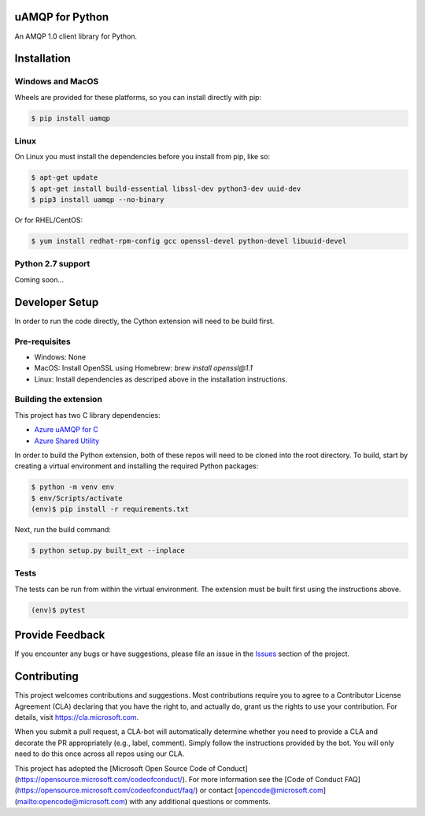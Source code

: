 uAMQP for Python
================

An AMQP 1.0 client library for Python.


Installation
============

Windows and MacOS
+++++++++++++++++

Wheels are provided for these platforms, so you can install directly with pip:

.. code:: shell

    $ pip install uamqp


Linux
+++++

On Linux you must install the dependencies before you install from pip, like so:

.. code:: shell

    $ apt-get update
    $ apt-get install build-essential libssl-dev python3-dev uuid-dev
    $ pip3 install uamqp --no-binary

Or for RHEL/CentOS:

.. code:: shell

    $ yum install redhat-rpm-config gcc openssl-devel python-devel libuuid-devel

Python 2.7 support
++++++++++++++++++
Coming soon...


Developer Setup
===============
In order to run the code directly, the Cython extension will need to be build first.

Pre-requisites
++++++++++++++

- Windows: None
- MacOS: Install OpenSSL using Homebrew: `brew install openssl@1.1`
- Linux: Install dependencies as descriped above in the installation instructions.

Building the extension
++++++++++++++++++++++

This project has two C library dependencies:

- `Azure uAMQP for C <https://github.com/Azure/azure-uamqp-c>`__
- `Azure Shared Utility <https://github.com/Azure/azure-c-shared-utility>`__

In order to build the Python extension, both of these repos will need to be cloned into the root directory.
To build, start by creating a virtual environment and installing the required Python packages:

.. code:: shell

    $ python -m venv env
    $ env/Scripts/activate
    (env)$ pip install -r requirements.txt

Next, run the build command:

.. code:: shell

    $ python setup.py built_ext --inplace

Tests
+++++

The tests can be run from within the virtual environment. The extension must be built first using the instructions above.

.. code:: shell

    (env)$ pytest


Provide Feedback
================

If you encounter any bugs or have suggestions, please file an issue in the
`Issues <https://github.com/Azure/azure-uamqp-python/issues>`__
section of the project.


Contributing
============

This project welcomes contributions and suggestions.  Most contributions require you to agree to a
Contributor License Agreement (CLA) declaring that you have the right to, and actually do, grant us
the rights to use your contribution. For details, visit https://cla.microsoft.com.

When you submit a pull request, a CLA-bot will automatically determine whether you need to provide
a CLA and decorate the PR appropriately (e.g., label, comment). Simply follow the instructions
provided by the bot. You will only need to do this once across all repos using our CLA.

This project has adopted the [Microsoft Open Source Code of Conduct](https://opensource.microsoft.com/codeofconduct/).
For more information see the [Code of Conduct FAQ](https://opensource.microsoft.com/codeofconduct/faq/) or
contact [opencode@microsoft.com](mailto:opencode@microsoft.com) with any additional questions or comments.

